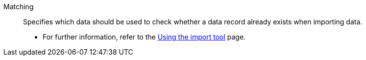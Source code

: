 [#matching]
Matching:: Specifies which data should be used to check whether a data record already exists when importing data. +
* For further information, refer to the xref:data:ElasticSync.adoc#[Using the import tool] page.
